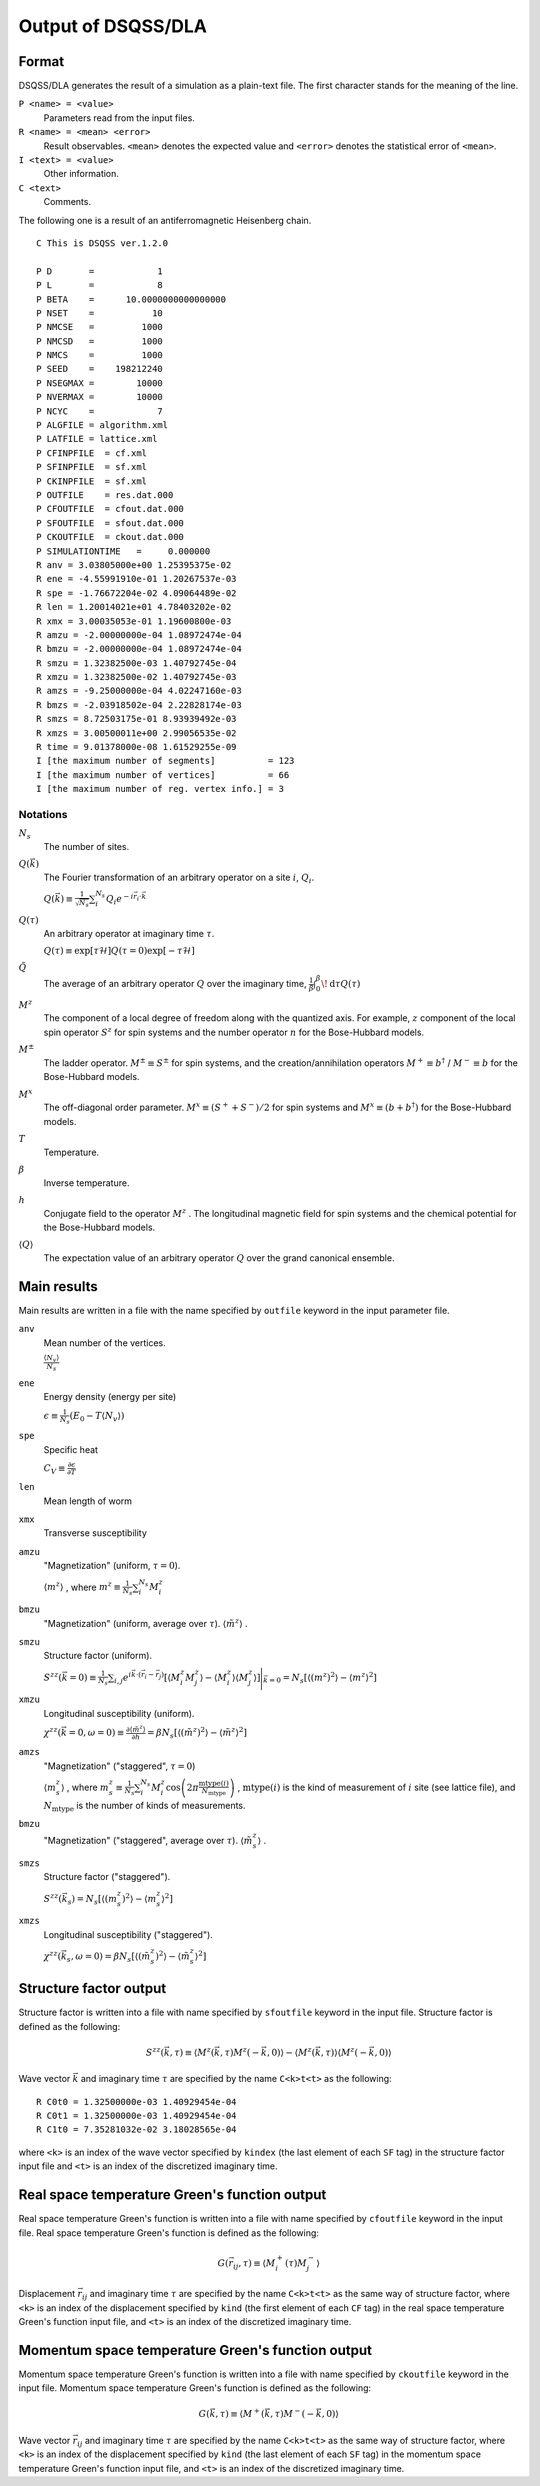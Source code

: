 .. -*- coding: utf-8 -*-
.. highlight:: none

Output of DSQSS/DLA
====================

Format
*******
DSQSS/DLA generates the result of a simulation as a plain-text file.
The first character stands for the meaning of the line.

``P <name> = <value>``
  Parameters read from the input files.
``R <name> = <mean> <error>``
  Result observables. ``<mean>`` denotes the expected value and ``<error>`` denotes the statistical error of ``<mean>``.
``I <text> = <value>``
  Other information.
``C <text>``
  Comments.

The following one is a result of an antiferromagnetic Heisenberg chain.
::

  C This is DSQSS ver.1.2.0

  P D       =            1
  P L       =            8
  P BETA    =      10.0000000000000000
  P NSET    =           10
  P NMCSE   =         1000
  P NMCSD   =         1000
  P NMCS    =         1000
  P SEED    =    198212240
  P NSEGMAX =        10000
  P NVERMAX =        10000
  P NCYC    =            7
  P ALGFILE = algorithm.xml
  P LATFILE = lattice.xml
  P CFINPFILE  = cf.xml
  P SFINPFILE  = sf.xml
  P CKINPFILE  = sf.xml
  P OUTFILE    = res.dat.000
  P CFOUTFILE  = cfout.dat.000
  P SFOUTFILE  = sfout.dat.000
  P CKOUTFILE  = ckout.dat.000
  P SIMULATIONTIME   =     0.000000
  R anv = 3.03805000e+00 1.25395375e-02
  R ene = -4.55991910e-01 1.20267537e-03
  R spe = -1.76672204e-02 4.09064489e-02
  R len = 1.20014021e+01 4.78403202e-02
  R xmx = 3.00035053e-01 1.19600800e-03
  R amzu = -2.00000000e-04 1.08972474e-04
  R bmzu = -2.00000000e-04 1.08972474e-04
  R smzu = 1.32382500e-03 1.40792745e-04
  R xmzu = 1.32382500e-02 1.40792745e-03
  R amzs = -9.25000000e-04 4.02247160e-03
  R bmzs = -2.03918502e-04 2.22828174e-03
  R smzs = 8.72503175e-01 8.93939492e-03
  R xmzs = 3.00500011e+00 2.99056535e-02
  R time = 9.01378000e-08 1.61529255e-09
  I [the maximum number of segments]          = 123
  I [the maximum number of vertices]          = 66
  I [the maximum number of reg. vertex info.] = 3

Notations
-----------

:math:`N_s`
  The number of sites.

:math:`Q(\vec{k})`
  The Fourier transformation of an arbitrary operator on a site :math:`i`, :math:`Q_i`.

  :math:`\displaystyle Q(\vec{k}) \equiv \frac{1}{\sqrt{N_s}} \sum_i^{N_s} Q_i e^{-i\vec{r}_i\cdot\vec{k}}`

:math:`Q(\tau)`
  An arbitrary operator at imaginary time :math:`\tau`.

  :math:`\displaystyle Q(\tau) \equiv \exp\left[\tau \mathcal{H}\right] Q(\tau=0) \exp\left[-\tau \mathcal{H}\right]`

:math:`\tilde{Q}`
  The average of an arbitrary operator :math:`Q` over the imaginary time,
  :math:`\displaystyle \frac{1}{\beta}\int_0^\beta \! \mathrm{d} \tau Q(\tau)`

:math:`M^z`
  The component of a local degree of freedom along with the quantized axis.
  For example, :math:`z` component of the local spin operator :math:`S^z` for spin systems
  and the number operator :math:`n` for the Bose-Hubbard models.

:math:`M^\pm`
  The ladder operator.
  :math:`M^{\pm} \equiv S^\pm` for spin systems, and
  the creation/annihilation operators :math:`M^+ \equiv b^\dagger` / :math:`M^- \equiv b` for the Bose-Hubbard models.

:math:`M^x`
  The off-diagonal order parameter.
  :math:`M^x \equiv (S^+ + S^-)/2` for spin systems and
  :math:`M^x \equiv (b + b^\dagger)` for the Bose-Hubbard models.

:math:`T`
  Temperature.

:math:`\beta`
  Inverse temperature.

:math:`h`
  Conjugate field to the operator :math:`M^z` .
  The longitudinal magnetic field for spin systems and the chemical potential for the Bose-Hubbard models.

:math:`\left\langle Q \right\rangle`
  The expectation value of an arbitrary operator :math:`Q` over the grand canonical ensemble.

Main results
*****************
Main results are written in a file with the name specified by ``outfile`` keyword in the input parameter file.

``anv``
  Mean number of the vertices.

  :math:`\displaystyle \frac{\langle N_v \rangle}{N_s}`
``ene``
  Energy density (energy per site)

  :math:`\displaystyle \epsilon \equiv \frac{1}{N_s}\left(E_0 - T\langle N_v\rangle\right)`
``spe``
  Specific heat

  :math:`\displaystyle C_V \equiv \frac{\partial \epsilon}{\partial T}`
``len``
  Mean length of worm
``xmx``
  Transverse susceptibility
``amzu``
  "Magnetization" (uniform, :math:`\tau=0`).

  :math:`\left\langle m^z \right\rangle` , where
  :math:`\displaystyle m^z \equiv \frac{1}{N_s} \sum_i^{N_s} M^z_i`

``bmzu``
  "Magnetization" (uniform, average over :math:`\tau`). :math:`\left\langle \tilde{m}^z \right\rangle` .

``smzu``
  Structure factor (uniform).

  :math:`\displaystyle S^{zz}(\vec{k}=0) \equiv \frac{1}{N_s}
  \sum_{i, j} e^{i \vec{k}\cdot(\vec{r}_i-\vec{r}_j)} \left[
  \left\langle M^z_i M^z_j\right\rangle
  - \left\langle M_i^z \right\rangle \left\langle M_j^z \right\rangle 
  \right] \Bigg|_{\vec{k}=0}
  =
  N_s \left[ \left\langle (m^z)^2\right\rangle
  - \left\langle m^z\right\rangle^2 \right]`

``xmzu``
  Longitudinal susceptibility (uniform).

  :math:`\displaystyle \chi^{zz}(\vec{k}=0,  \omega=0) \equiv
  \frac{\partial \left\langle \tilde{m}^z \right\rangle}{\partial h} =
  \beta N_s\left[ \left\langle \left(\tilde{m}^z\right)^2\right\rangle
  - \left\langle \tilde{m}^z\right\rangle^2 \right]`

``amzs``
  "Magnetization" ("staggered", :math:`\tau=0`)

  :math:`\left\langle m_s^z \right\rangle` , where
  :math:`\displaystyle m_s^z \equiv \frac{1}{N_s} \sum_i^{N_s} M_i^z 
  \cos\left( 2\pi \frac{\text{mtype}(i)}{N_\text{mtype}} \right)` ,
  :math:`\text{mtype}(i)` is the kind of measurement of :math:`i` site (see lattice file), 
  and :math:`N_\text{mtype}` is the number of kinds of measurements.

``bmzu``
  "Magnetization" ("staggered", average over :math:`\tau`). :math:`\left\langle \tilde{m}_s^z \right\rangle` .

``smzs``
  Structure factor ("staggered").

  :math:`\displaystyle S^{zz}(\vec{k}_s) = N_s \left[ \left\langle (m_s^z)^2 \right\rangle - \left\langle m_s^z \right\rangle^2 \right]`

``xmzs``
  Longitudinal susceptibility ("staggered").

  :math:`\displaystyle \chi^{zz}(\vec{k}_s,  \omega=0) 
  = \beta N_s \left[\left\langle (\tilde{m}_s^z)^2 \right\rangle - \left\langle \tilde{m}_s^z \right\rangle^2 \right]`

Structure factor output
****************************************
Structure factor is written into a file with name specified by ``sfoutfile`` keyword in the input file.
Structure factor is defined as the following:

.. math::
  S^{zz}(\vec{k}, \tau) \equiv
  \left\langle M^z(\vec{k},  \tau) M^z(-\vec{k},  0) \right\rangle
  - \left\langle M^z(\vec{k},  \tau)\right\rangle \left\langle M^z(-\vec{k},  0)\right\rangle

Wave vector :math:`\vec{k}` and imaginary time :math:`\tau` are specified by the name ``C<k>t<t>`` as the following:
::

  R C0t0 = 1.32500000e-03 1.40929454e-04
  R C0t1 = 1.32500000e-03 1.40929454e-04
  R C1t0 = 7.35281032e-02 3.18028565e-04

where ``<k>`` is an index of the wave vector specified by ``kindex`` (the last element of each ``SF`` tag) in the structure factor input file
and ``<t>`` is an index of the discretized imaginary time.

Real space temperature Green's function output
**********************************************
Real space temperature Green's function is written into a file with name specified by ``cfoutfile`` keyword in the input file.
Real space temperature Green's function is defined as the following:

.. math::
  G(\vec{r}_{ij}, \tau) \equiv \left\langle M_i^+(\tau) M_j^- \right\rangle

Displacement :math:`\vec{r}_{ij}` and imaginary time :math:`\tau` are specified by the name ``C<k>t<t>`` as the same way of structure factor,
where ``<k>`` is an index of the displacement specified by ``kind`` (the first element of each ``CF`` tag) in the real space temperature Green's function input file,
and ``<t>`` is an index of the discretized imaginary time.

Momentum space temperature Green's function output
**************************************************
Momentum space temperature Green's function is written into a file with name specified by ``ckoutfile`` keyword in the input file.
Momentum space temperature Green's function is defined as the following:

.. math::
  G(\vec{k}, \tau) \equiv \left\langle M^+(\vec{k},  \tau) M^-(-\vec{k}, 0) \right\rangle

Wave vector :math:`\vec{r}_{ij}` and imaginary time :math:`\tau` are specified by the name ``C<k>t<t>`` as the same way of structure factor,
where ``<k>`` is an index of the displacement specified by ``kind`` (the last element of each ``SF`` tag) in the momentum space temperature Green's function input file,
and ``<t>`` is an index of the discretized imaginary time.
